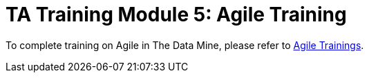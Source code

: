 = TA Training Module 5: Agile Training

To complete training on Agile in The Data Mine, please refer to xref:crp:Agile:introduction.adoc[Agile Trainings].